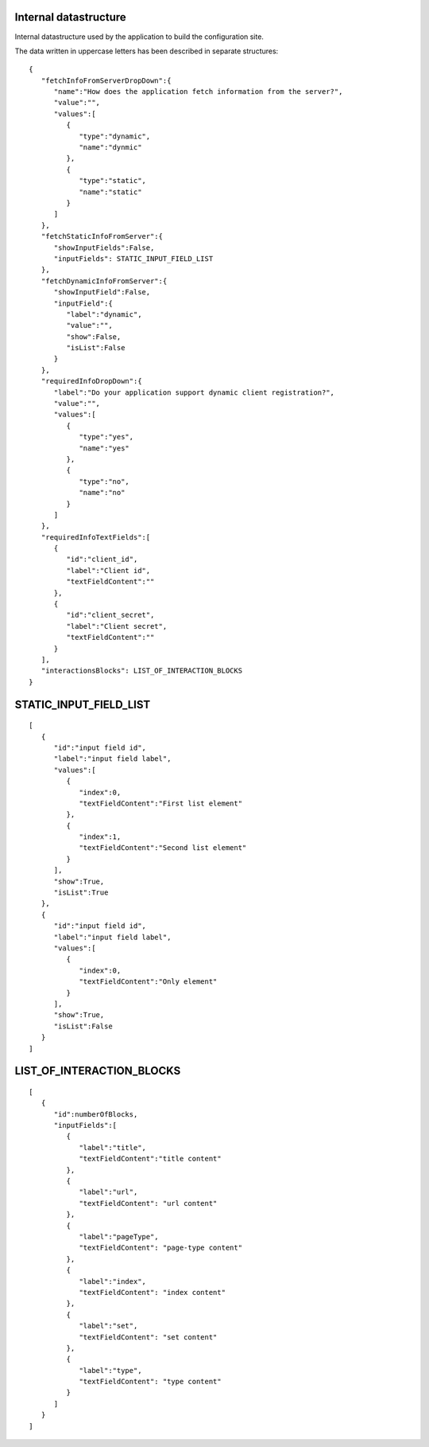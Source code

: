 Internal datastructure
**********************

Internal datastructure used by the application to build the configuration site.

The data written in uppercase letters has been described in separate structures::

    {
       "fetchInfoFromServerDropDown":{
          "name":"How does the application fetch information from the server?",
          "value":"",
          "values":[
             {
                "type":"dynamic",
                "name":"dynmic"
             },
             {
                "type":"static",
                "name":"static"
             }
          ]
       },
       "fetchStaticInfoFromServer":{
          "showInputFields":False,
          "inputFields": STATIC_INPUT_FIELD_LIST
       },
       "fetchDynamicInfoFromServer":{
          "showInputField":False,
          "inputField":{
             "label":"dynamic",
             "value":"",
             "show":False,
             "isList":False
          }
       },
       "requiredInfoDropDown":{
          "label":"Do your application support dynamic client registration?",
          "value":"",
          "values":[
             {
                "type":"yes",
                "name":"yes"
             },
             {
                "type":"no",
                "name":"no"
             }
          ]
       },
       "requiredInfoTextFields":[
          {
             "id":"client_id",
             "label":"Client id",
             "textFieldContent":""
          },
          {
             "id":"client_secret",
             "label":"Client secret",
             "textFieldContent":""
          }
       ],
       "interactionsBlocks": LIST_OF_INTERACTION_BLOCKS
    }


STATIC_INPUT_FIELD_LIST
***********************
::

    [
       {
          "id":"input field id",
          "label":"input field label",
          "values":[
             {
                "index":0,
                "textFieldContent":"First list element"
             },
             {
                "index":1,
                "textFieldContent":"Second list element"
             }
          ],
          "show":True,
          "isList":True
       },
       {
          "id":"input field id",
          "label":"input field label",
          "values":[
             {
                "index":0,
                "textFieldContent":"Only element"
             }
          ],
          "show":True,
          "isList":False
       }
    ]

LIST_OF_INTERACTION_BLOCKS
**************************
::

    [
       {
          "id":numberOfBlocks,
          "inputFields":[
             {
                "label":"title",
                "textFieldContent":"title content"
             },
             {
                "label":"url",
                "textFieldContent": "url content"
             },
             {
                "label":"pageType",
                "textFieldContent": "page-type content"
             },
             {
                "label":"index",
                "textFieldContent": "index content"
             },
             {
                "label":"set",
                "textFieldContent": "set content"
             },
             {
                "label":"type",
                "textFieldContent": "type content"
             }
          ]
       }
    ]
